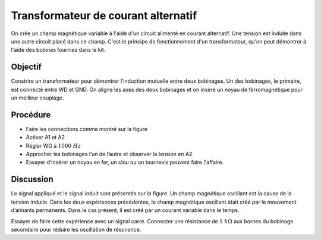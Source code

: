 Transformateur de courant alternatif
====================================

On crée un champ magnétique variable à l'aide d'un circuit alimenté en
courant alternatif. Une tension est induite dans une autre circuit
placé dans ce champ. C'est le principe de fonctionnement d'un
transformateur, qu'on peut démontrer à l'aide des bobines fournies
dans le kit.

Objectif
--------

Constrire un transformateur pour démontrer l’induction mutuelle entre
deux bobinages. Un des bobinages, le primaire, est connecté entre WD
et GND. On aligne les axes des deux bobinages et on insère un noyau de
ferromagnétique pour un meilleur couplage.


Procédure
---------

.. image:: schematics//transformer.svg
	   :width: 300px


-  Faire les connections comme montré sur la figure
-  Activer A1 et A2
-  Régler WG à :math:`1000~Hz`
-  Approcher les bobinages l’un de l’autre et observer la tension en A2.
-  Essayer d’insérer un noyau en fer, un clou ou un tournevis peuvent
   faire l'affaire.

.. image:: pics/transformer-screen.png
	   :width: 300px

Discussion
----------

Le signal appliqué et le signal induit sont présentés sur la figure. Un
champ magnétique oscillant est la cause de la tension induite. Dans les
deux expériences précédentes, le champ magnétique oscillant était créé
par le mouvement d’aimants permanents. Dans le cas présent, il est créé
par un courant variable dans le temps.

Essayer de faire cette expérience avec un signal carré. Connecter une
résistance de :math:`1~k\Omega` aux bornes du bobinage secondaire pour réduire
les oscillation de résonance.
